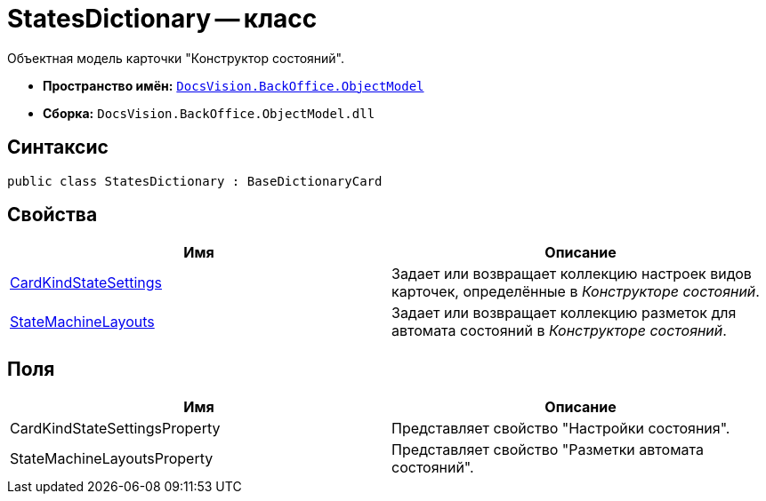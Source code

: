 = StatesDictionary -- класс

Объектная модель карточки "Конструктор состояний".

* *Пространство имён:* `xref:api/DocsVision/Platform/ObjectModel/ObjectModel_NS.adoc[DocsVision.BackOffice.ObjectModel]`
* *Сборка:* `DocsVision.BackOffice.ObjectModel.dll`

== Синтаксис

[source,csharp]
----
public class StatesDictionary : BaseDictionaryCard
----

== Свойства

[cols=",",options="header"]
|===
|Имя |Описание
|xref:api/DocsVision/BackOffice/ObjectModel/StatesDictionary.CardKindStateSettings_PR.adoc[CardKindStateSettings] |Задает или возвращает коллекцию настроек видов карточек, определённые в _Конструкторе состояний_.
|xref:api/DocsVision/BackOffice/ObjectModel/StatesDictionary.StateMachineLayouts_PR.adoc[StateMachineLayouts] |Задает или возвращает коллекцию разметок для автомата состояний в _Конструкторе состояний_.
|===

== Поля

[cols=",",options="header"]
|===
|Имя |Описание
|CardKindStateSettingsProperty |Представляет свойство "Настройки состояния".
|StateMachineLayoutsProperty |Представляет свойство "Разметки автомата состояний".
|===
